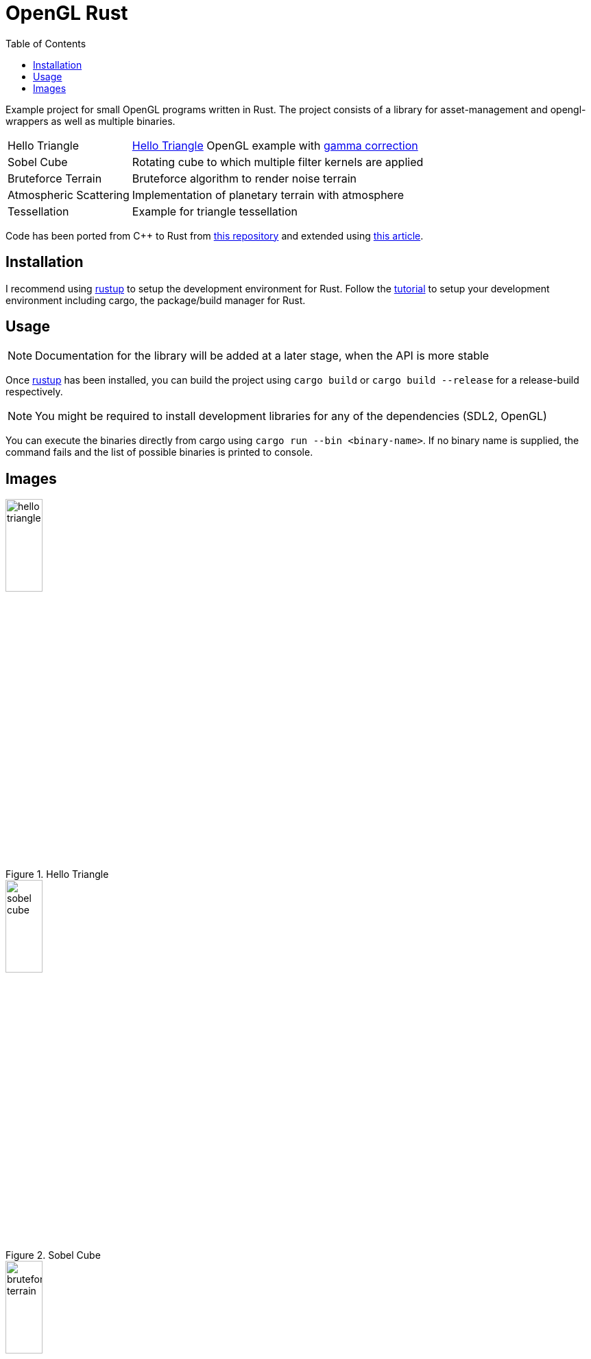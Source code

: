 :icons: font
:toc:

= OpenGL Rust
:hello-triangle: https://learnopengl.com/Getting-started/Hello-Triangle
:voxel-rendering-repo: https://github.com/platc2/VoxelRendeirng
:opengl-from-scratch: http://nercury.github.io/rust/opengl/tutorial/2018/02/08/opengl-in-rust-from-scratch-00-setup.html
:rustup: https://rustup.rs/

toc::[]

Example project for small OpenGL programs written in Rust. The project consists of a library for asset-management and opengl-wrappers as well as multiple binaries.

[cols="~,~",stripes=odd]
|===
|Hello Triangle
|{hello-triangle}[Hello Triangle^] OpenGL example with https://learnopengl.com/Advanced-Lighting/Gamma-Correction[gamma correction^]

|Sobel Cube
|Rotating cube to which multiple filter kernels are applied

|Bruteforce Terrain
|Bruteforce algorithm to render noise terrain

|Atmospheric Scattering
|Implementation of planetary terrain with atmosphere

|Tessellation
|Example for triangle tessellation
|===

Code has been ported from C++ to Rust from {voxel-rendering-repo}[this repository^] and extended using {opengl-from-scratch}[this article^].

== Installation

I recommend using {rustup}[rustup^] to setup the development environment for Rust. Follow the {rustup}[tutorial^] to setup your development environment including cargo, the package/build manager for Rust.

== Usage

NOTE: Documentation for the library will be added at a later stage, when the API is more stable

Once {rustup}[rustup^] has been installed, you can build the project using `cargo build` or `cargo build --release` for a release-build respectively.

NOTE: You might be required to install development libraries for any of the dependencies (SDL2, OpenGL)

You can execute the binaries directly from cargo using `cargo run --bin <binary-name>`.
If no binary name is supplied, the command fails and the list of possible binaries is printed to console.

== Images

.Hello Triangle
image::images/hello_triangle.png[width=25%]

.Sobel Cube
image::images/sobel_cube.png[width=25%]

.Bruteforce Terrain
image::images/bruteforce_terrain.png[width=25%]

.Atmospheric Scattering - Sunrise
image::images/atmospheric_scattering_sunrise.png[width=25%]

.Atmospheric Scattering - Space view
image::images/atmospheric_scattering_space.png[width=25%]

.Triangle Tessellation
image::images/tessellation.png[width=25%]
